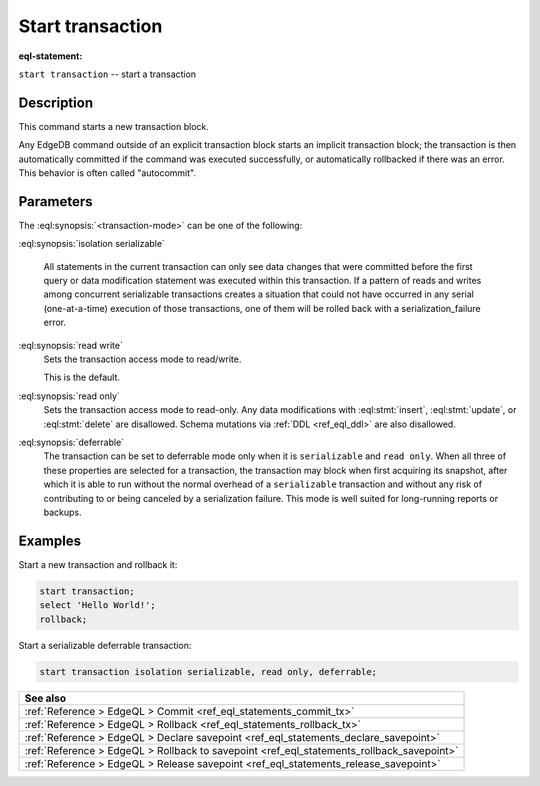 ..
    Portions Copyright (c) 2019 MagicStack Inc. and the EdgeDB authors.

    Portions Copyright (c) 1996-2018, PostgreSQL Global Development Group
    Portions Copyright (c) 1994, The Regents of the University of California

    Permission to use, copy, modify, and distribute this software and its
    documentation for any purpose, without fee, and without a written agreement
    is hereby granted, provided that the above copyright notice and this
    paragraph and the following two paragraphs appear in all copies.

    IN NO EVENT SHALL THE UNIVERSITY OF CALIFORNIA BE LIABLE TO ANY PARTY FOR
    DIRECT, INDIRECT, SPECIAL, INCIDENTAL, OR CONSEQUENTIAL DAMAGES, INCLUDING
    LOST PROFITS, ARISING OUT OF THE USE OF THIS SOFTWARE AND ITS
    DOCUMENTATION, EVEN IF THE UNIVERSITY OF CALIFORNIA HAS BEEN ADVISED OF THE
    POSSIBILITY OF SUCH DAMAGE.

    THE UNIVERSITY OF CALIFORNIA SPECIFICALLY DISCLAIMS ANY WARRANTIES,
    INCLUDING, BUT NOT LIMITED TO, THE IMPLIED WARRANTIES OF MERCHANTABILITY
    AND FITNESS FOR A PARTICULAR PURPOSE.  THE SOFTWARE PROVIDED HEREUNDER IS
    ON AN "AS IS" BASIS, AND THE UNIVERSITY OF CALIFORNIA HAS NO OBLIGATIONS TO
    PROVIDE MAINTENANCE, SUPPORT, UPDATES, ENHANCEMENTS, OR MODIFICATIONS.


.. _ref_eql_statements_start_tx:

Start transaction
=================

:eql-statement:


``start transaction`` -- start a transaction

.. eql:synopsis::

    start transaction <transaction-mode> [ , ... ] ;

    # where <transaction-mode> is one of:

    isolation serializable
    read write | read only
    deferrable | not deferrable


Description
-----------

This command starts a new transaction block.

Any EdgeDB command outside of an explicit transaction block starts
an implicit transaction block; the transaction is then automatically
committed if the command was executed successfully, or automatically
rollbacked if there was an error.  This behavior is often called
"autocommit".


Parameters
----------

The :eql:synopsis:`<transaction-mode>` can be one of the following:

:eql:synopsis:`isolation serializable`

    All statements in the current transaction can only see data 
    changes that were committed before the first query or data 
    modification statement was executed within this transaction. 
    If a pattern of reads and writes among concurrent serializable
    transactions creates a situation that could not have occurred 
    in any serial (one-at-a-time) execution of those transactions, 
    one of them will be rolled back with a serialization_failure error.

:eql:synopsis:`read write`
    Sets the transaction access mode to read/write.

    This is the default.

:eql:synopsis:`read only`
    Sets the transaction access mode to read-only.  Any data
    modifications with :eql:stmt:`insert`, :eql:stmt:`update`, or
    :eql:stmt:`delete` are disallowed. Schema mutations via :ref:`DDL
    <ref_eql_ddl>` are also disallowed.

:eql:synopsis:`deferrable`
    The transaction can be set to deferrable mode only when it is
    ``serializable`` and ``read only``.  When all three of these
    properties are selected for a transaction, the transaction
    may block when first acquiring its snapshot, after which it is
    able to run without the normal overhead of a ``serializable``
    transaction and without any risk of contributing to or being
    canceled by a serialization failure. This mode is well suited
    for long-running reports or backups.


Examples
--------

Start a new transaction and rollback it:

.. code-block:: edgeql

    start transaction;
    select 'Hello World!';
    rollback;

Start a serializable deferrable transaction:

.. code-block:: edgeql

    start transaction isolation serializable, read only, deferrable;


.. list-table::
  :class: seealso

  * - **See also**
  * - :ref:`Reference > EdgeQL > Commit
      <ref_eql_statements_commit_tx>`
  * - :ref:`Reference > EdgeQL > Rollback
      <ref_eql_statements_rollback_tx>`
  * - :ref:`Reference > EdgeQL > Declare savepoint
      <ref_eql_statements_declare_savepoint>`
  * - :ref:`Reference > EdgeQL > Rollback to savepoint
      <ref_eql_statements_rollback_savepoint>`
  * - :ref:`Reference > EdgeQL > Release savepoint
      <ref_eql_statements_release_savepoint>`
